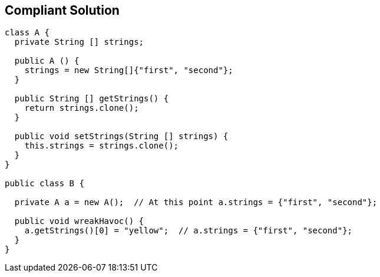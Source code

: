 == Compliant Solution

----
class A {
  private String [] strings;

  public A () {
    strings = new String[]{"first", "second"};
  }

  public String [] getStrings() {
    return strings.clone();
  }

  public void setStrings(String [] strings) {
    this.strings = strings.clone();
  }
}

public class B {

  private A a = new A();  // At this point a.strings = {"first", "second"};

  public void wreakHavoc() {
    a.getStrings()[0] = "yellow";  // a.strings = {"first", "second"};
  }
}
----
